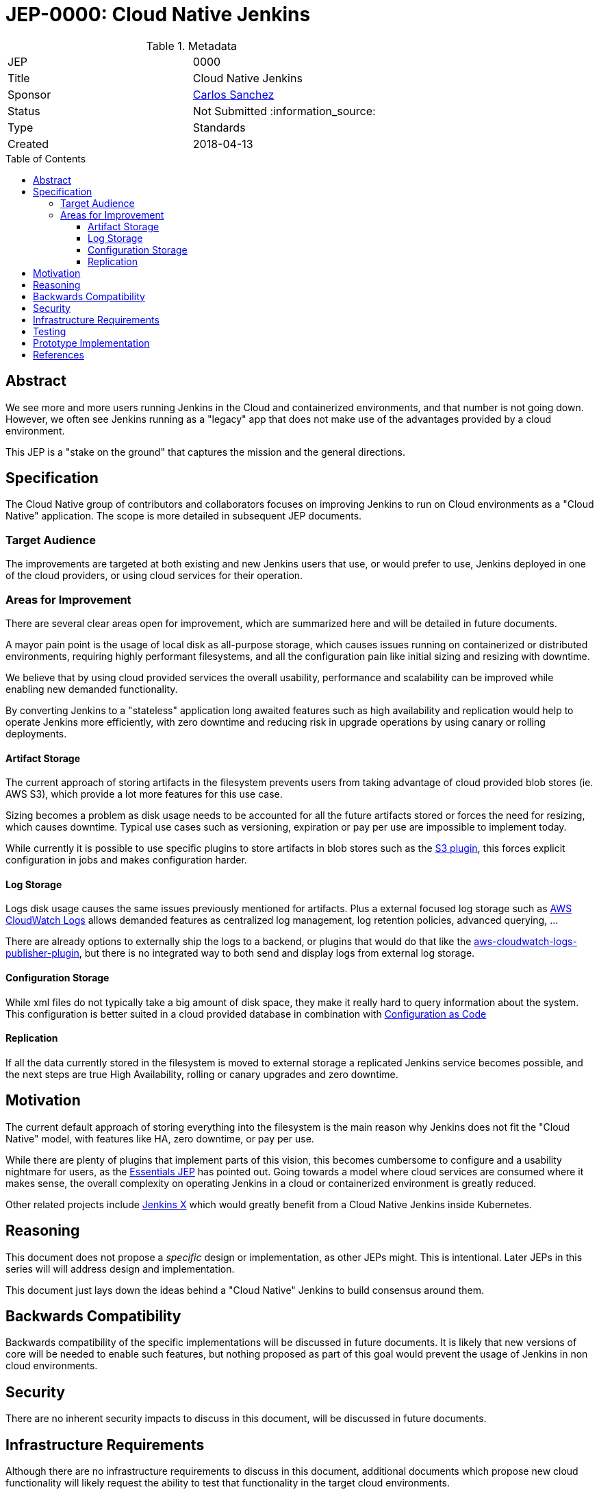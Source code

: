 = JEP-0000: Cloud Native Jenkins
:toc: preamble
:toclevels: 3
ifdef::env-github[]
:tip-caption: :bulb:
:note-caption: :information_source:
:important-caption: :heavy_exclamation_mark:
:caution-caption: :fire:
:warning-caption: :warning:
endif::[]


.Metadata
[cols="2"]
|===
| JEP
| 0000

| Title
| Cloud Native Jenkins

| Sponsor
| link:https://github.com/carlossg[Carlos Sanchez]

// Use the script `set-jep-status <jep-number> <status>` to update the status.
| Status
| Not Submitted :information_source:

| Type
| Standards

| Created
| 2018-04-13
//
//
// Uncomment if there is an associated placeholder JIRA issue.
//| JIRA
//| :bulb: https://issues.jenkins-ci.org/browse/JENKINS-nnnnn[JENKINS-nnnnn] :bulb:
//
//
// Uncomment if there will be a BDFL delegate for this JEP.
//| BDFL-Delegate
//| :bulb: Link to github user page :bulb:
//
//
// Uncomment if discussion will occur in forum other than jenkinsci-dev@ mailing list.
//| Discussions-To
//| :bulb: Link to where discussion and final status announcement will occur :bulb:
//
//
// Uncomment if this JEP depends on one or more other JEPs.
//| Requires
//| :bulb: JEP-NUMBER, JEP-NUMBER... :bulb:
//
//
// Uncomment and fill if this JEP is rendered obsolete by a later JEP
//| Superseded-By
//| :bulb: JEP-NUMBER :bulb:
//
//
// Uncomment when this JEP status is set to Accepted, Rejected or Withdrawn.
//| Resolution
//| :bulb: Link to relevant post in the jenkinsci-dev@ mailing list archives :bulb:

|===


== Abstract

We see more and more users running Jenkins in the Cloud and containerized environments, and that number is not going down.
However, we often see Jenkins running as a "legacy" app that does not make use of the advantages provided by a cloud environment.

This JEP is a "stake on the ground" that captures the mission and the general directions.

== Specification

The Cloud Native group of contributors and collaborators focuses on improving Jenkins to run on Cloud environments as a "Cloud Native" application.
The scope is more detailed in subsequent JEP documents.

[[target-audience]]
=== Target Audience

The improvements are targeted at both existing and new Jenkins users that use, or would prefer to use, Jenkins deployed in one of the cloud providers, or using cloud services for their operation.

=== Areas for Improvement

There are several clear areas open for improvement, which are summarized here and will be detailed in future documents.

A mayor pain point is the usage of local disk as all-purpose storage, which causes issues running on containerized or distributed environments, requiring highly performant filesystems, and all the configuration pain like initial sizing and resizing with downtime.

We believe that by using cloud provided services the overall usability, performance and scalability can be improved while enabling new demanded functionality.

By converting Jenkins to a "stateless" application long awaited features such as high availability and replication would help to operate Jenkins more efficiently, with zero downtime and reducing risk in upgrade operations by using canary or rolling deployments.

==== Artifact Storage

The current approach of storing artifacts in the filesystem prevents users from taking advantage of cloud provided blob stores (ie. AWS S3), which provide a lot more features for this use case.

Sizing becomes a problem as disk usage needs to be accounted for all the future artifacts stored or forces the need for resizing, which causes downtime.
Typical use cases such as versioning, expiration or pay per use are impossible to implement today.

While currently it is possible to use specific plugins to store artifacts in blob stores such as the https://plugins.jenkins.io/s3[S3 plugin],
this forces explicit configuration in jobs and makes configuration harder.

==== Log Storage

Logs disk usage causes the same issues previously mentioned for artifacts.
Plus a external focused log storage such as https://docs.aws.amazon.com/AmazonCloudWatch/latest/logs/WhatIsCloudWatchLogs.html[AWS CloudWatch Logs] allows demanded features as centralized log management, log retention policies, advanced querying, ...

There are already options to externally ship the logs to a backend, or plugins that would do that like the  https://github.com/jenkinsci/aws-cloudwatch-logs-publisher-plugin[aws-cloudwatch-logs-publisher-plugin], but there is no integrated way to both send and display logs from external log storage.

==== Configuration Storage

While xml files do not typically take a big amount of disk space, they make it really hard to query information about the system.
This configuration is better suited in a cloud provided database in combination with https://github.com/jenkinsci/configuration-as-code-plugin[Configuration as Code]

==== Replication

If all the data currently stored in the filesystem is moved to external storage a replicated Jenkins service becomes possible, and the next steps are true High Availability, rolling or canary upgrades and zero downtime.


== Motivation

The current default approach of storing everything into the filesystem is the main reason why Jenkins does not fit the "Cloud Native" model, with features like HA, zero downtime, or pay per use.

While there are plenty of plugins that implement parts of this vision, this becomes cumbersome to configure and a usability nightmare for users, as the https://github.com/jenkinsci/jep/tree/master/jep/300[Essentials JEP] has pointed out.
Going towards a model where cloud services are consumed where it makes sense, the overall complexity on operating Jenkins in a cloud or containerized environment is greatly reduced.

Other related projects include https://github.com/jenkinsci/jep/tree/master/jep/400[Jenkins X] which would greatly benefit from a Cloud Native Jenkins inside Kubernetes.

== Reasoning

This document does not  propose a _specific_ design or implementation, as other JEPs might.
This is intentional.
Later JEPs in this series will will address design and implementation.

This document just lays down the ideas behind a "Cloud Native" Jenkins to build consensus around them.

== Backwards Compatibility

Backwards compatibility of the specific implementations will be discussed in future documents.
It is likely that new versions of core will be needed to enable such features, but nothing proposed as part of this goal would prevent the usage of Jenkins in non cloud environments.

== Security

There are no inherent security impacts to discuss in this document, will be discussed in future documents.

== Infrastructure Requirements

Although there are no infrastructure requirements to discuss in this document,
additional documents which propose new cloud functionality will
likely request the ability to test that functionality in the target cloud environments.

It is not expected that the Jenkins project would provide all resources needed for such environmental tests.


== Testing

There are no testing issues related to this proposal.

== Prototype Implementation


== References

* https://github.com/jenkinsci/jep/tree/master/jep/300[Essentials JEP]
* https://github.com/jenkinsci/jep/tree/master/jep/400[Jenkins X JEP]
